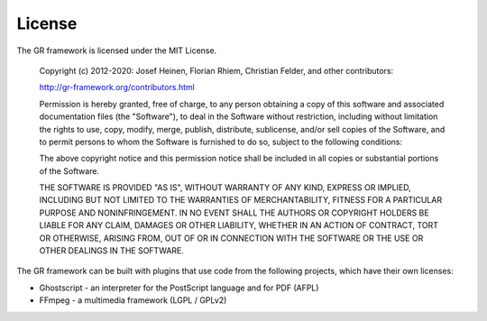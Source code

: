 License
-------

The GR framework is licensed under the MIT License.

    Copyright (c) 2012-2020: Josef Heinen, Florian Rhiem, Christian Felder, and other contributors:

    http://gr-framework.org/contributors.html

    Permission is hereby granted, free of charge, to any person obtaining a copy of this software and associated documentation files (the "Software"), to deal in the Software without restriction, including without limitation the rights to use, copy, modify, merge, publish, distribute, sublicense, and/or sell copies of the Software, and to permit persons to whom the Software is furnished to do so, subject to the following conditions:

    The above copyright notice and this permission notice shall be included in all copies or substantial portions of the Software.

    THE SOFTWARE IS PROVIDED "AS IS", WITHOUT WARRANTY OF ANY KIND, EXPRESS OR IMPLIED, INCLUDING BUT NOT LIMITED TO THE WARRANTIES OF MERCHANTABILITY, FITNESS FOR A PARTICULAR PURPOSE AND NONINFRINGEMENT. IN NO EVENT SHALL THE AUTHORS OR COPYRIGHT HOLDERS BE LIABLE FOR ANY CLAIM, DAMAGES OR OTHER LIABILITY, WHETHER IN AN ACTION OF CONTRACT, TORT OR OTHERWISE, ARISING FROM, OUT OF OR IN CONNECTION WITH THE SOFTWARE OR THE USE OR OTHER DEALINGS IN THE SOFTWARE.

The GR framework can be built with plugins that use code from the following projects, which have their own licenses:

- Ghostscript - an interpreter for the PostScript language and for PDF (AFPL)
- FFmpeg - a multimedia framework (LGPL / GPLv2)

